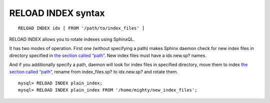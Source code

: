 RELOAD INDEX syntax
-------------------

::


    RELOAD INDEX idx [ FROM '/path/to/index_files' ]

RELOAD INDEX allows you to rotate indexes using SphinxQL.

It has two modes of operation. First one (without specifying a path)
makes Sphinx daemon check for new index files in directory specified in
`the section called “path” <../index_configuration_options/path.md>`__.
New index files must have a idx.new.sp? names.

And if you additionally specify a path, daemon will look for index files
in specified directory, move them to index `the section called
“path” <../index_configuration_options/path.md>`__, rename from
index\_files.sp? to idx.new.sp? and rotate them.

::


    mysql> RELOAD INDEX plain_index;
    mysql> RELOAD INDEX plain_index FROM '/home/mighty/new_index_files';

